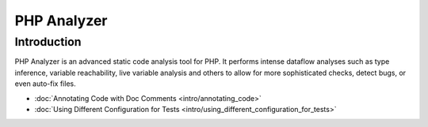 PHP Analyzer
============

Introduction
------------
PHP Analyzer is an advanced static code analysis tool for PHP. It performs intense dataflow analyses such as type
inference, variable reachability, live variable analysis and others to allow for more sophisticated checks, detect
bugs, or even auto-fix files.

- :doc:`Annotating Code with Doc Comments <intro/annotating_code>`
- :doc:`Using Different Configuration for Tests <intro/using_different_configuration_for_tests>`


.. toctree ::
    :hidden:
    :glob:

    intro/*
    checks
    fixes

.. include :: checks_include.rst
.. include :: fixes_include.rst

